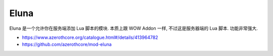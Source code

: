 Eluna
==============================================================================
Eluna 是一个允许你在服务端添加 Lua 脚本的模块. 本质上跟 WOW Addon 一样, 不过这是服务器端的 Lua 脚本. 功能非常强大.

- https://www.azerothcore.org/catalogue.html#/details/413964782
- https://github.com/azerothcore/mod-eluna
